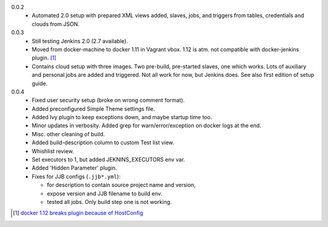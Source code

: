 0.0.2
  - Automated 2.0 setup with prepared XML views added, slaves, jobs, and
    triggers from tables, credentials and clouds from JSON.

0.0.3
  - Still testing Jenkins 2.0 (2.7 available).
  - Moved from docker-machine to docker 1.11 in Vagrant vbox.
    1.12 is atm. not compatible with docker-jenkins plugin. [#]_
  - Contains cloud setup with three images. Two pre-build, pre-started slaves,
    one which works. Lots of auxiliary and personal jobs are added and
    triggered. Not all work for now, but Jenkins does.
    See also first edition of setup guide.

0.0.4
  - Fixed user security setup (broke on wrong comment format).
  - Added preconfigured Simple Theme settings file.
  - Added Ivy plugin to keep exceptions down, and maybe startup time too.
  - Minor updates in verbosity. Added grep for warn/error/exception on docker logs at the end.
  - Misc. other cleaning of build.
  - Added build-description column to custom Test list view.
  - Whishlist review.
  - Set executors to 1, but added JEKNINS_EXECUTORS env var.
  - Added 'Hidden Parameter' plugin.
  - Fixes for JJB configs (``.jjb*.yml``):

    - for description to contain source project name and version,
    - expose version and JJB filename to build env.
    - tested all jobs. Only build step one is not working.



.. [#] `docker 1.12 breaks plugin because of HostConfig <https://issues.jenkins-ci.org/browse/JENKINS-36080>`_

